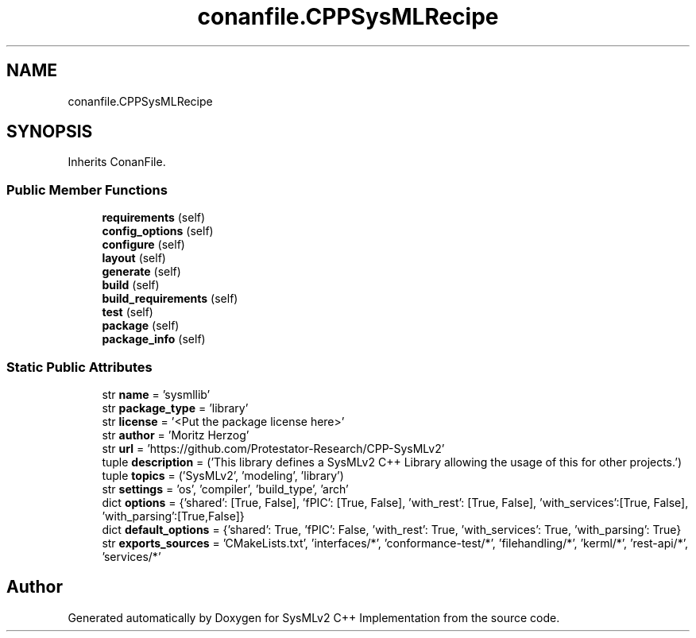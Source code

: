 .TH "conanfile.CPPSysMLRecipe" 3 "Version 1.0 Beta 2" "SysMLv2 C++ Implementation" \" -*- nroff -*-
.ad l
.nh
.SH NAME
conanfile.CPPSysMLRecipe
.SH SYNOPSIS
.br
.PP
.PP
Inherits ConanFile\&.
.SS "Public Member Functions"

.in +1c
.ti -1c
.RI "\fBrequirements\fP (self)"
.br
.ti -1c
.RI "\fBconfig_options\fP (self)"
.br
.ti -1c
.RI "\fBconfigure\fP (self)"
.br
.ti -1c
.RI "\fBlayout\fP (self)"
.br
.ti -1c
.RI "\fBgenerate\fP (self)"
.br
.ti -1c
.RI "\fBbuild\fP (self)"
.br
.ti -1c
.RI "\fBbuild_requirements\fP (self)"
.br
.ti -1c
.RI "\fBtest\fP (self)"
.br
.ti -1c
.RI "\fBpackage\fP (self)"
.br
.ti -1c
.RI "\fBpackage_info\fP (self)"
.br
.in -1c
.SS "Static Public Attributes"

.in +1c
.ti -1c
.RI "str \fBname\fP = 'sysmllib'"
.br
.ti -1c
.RI "str \fBpackage_type\fP = 'library'"
.br
.ti -1c
.RI "str \fBlicense\fP = '<Put the package license here>'"
.br
.ti -1c
.RI "str \fBauthor\fP = 'Moritz Herzog'"
.br
.ti -1c
.RI "str \fBurl\fP = 'https://github\&.com/Protestator\-Research/CPP\-SysMLv2'"
.br
.ti -1c
.RI "tuple \fBdescription\fP = ('This library defines a SysMLv2 C++ Library allowing the usage of this for other projects\&.')"
.br
.ti -1c
.RI "tuple \fBtopics\fP = ('SysMLv2', 'modeling', 'library')"
.br
.ti -1c
.RI "str \fBsettings\fP = 'os', 'compiler', 'build_type', 'arch'"
.br
.ti -1c
.RI "dict \fBoptions\fP = {'shared': [True, False], 'fPIC': [True, False], 'with_rest': [True, False], 'with_services':[True, False], 'with_parsing':[True,False]}"
.br
.ti -1c
.RI "dict \fBdefault_options\fP = {'shared': True, 'fPIC': False, 'with_rest': True, 'with_services': True, 'with_parsing': True}"
.br
.ti -1c
.RI "str \fBexports_sources\fP = 'CMakeLists\&.txt', 'interfaces/*', 'conformance\-test/*', 'filehandling/*', 'kerml/*', 'rest\-api/*', 'services/*'"
.br
.in -1c

.SH "Author"
.PP 
Generated automatically by Doxygen for SysMLv2 C++ Implementation from the source code\&.
